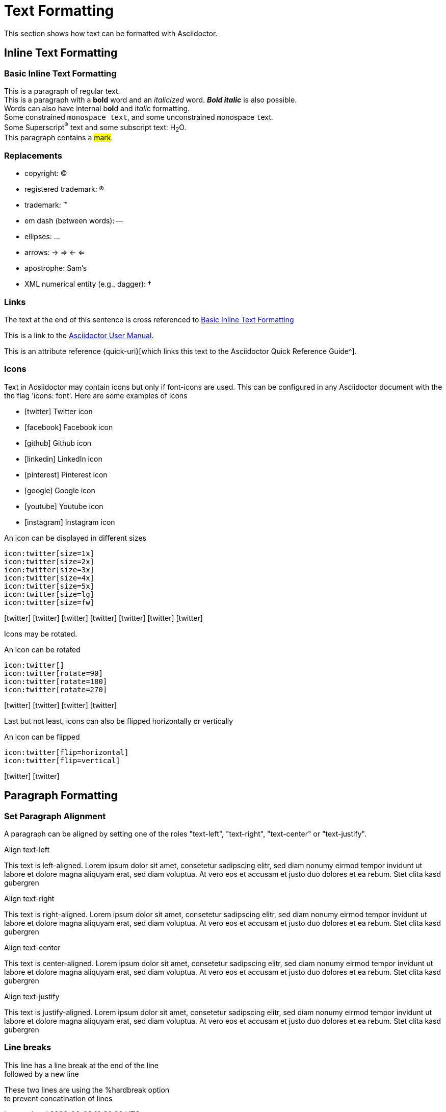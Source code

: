 = Text Formatting

This section shows how text can be formatted with Asciidoctor.

== Inline Text Formatting

[#basic]
=== Basic Inline Text Formatting

This is a paragraph of regular text. +
This is a paragraph with a *bold* word and an _italicized_ word. *_Bold italic_* is also possible. +
Words can also have internal b**ol**d and it__ali__c formatting. +
Some constrained `monospace text`, and some ``u``nconstrained ``m``onospace ``t``ext. +
Some Superscript^®^ text and some subscript text: H~2~O. +
This paragraph contains a #mark#.

=== Replacements

* copyright: (C)
* registered trademark: (R)
* trademark: (TM)
* em dash (between words): --
* ellipses: ...
* arrows: -> => <- <=
* apostrophe: Sam's
* XML numerical entity (e.g., dagger): &#8224;

=== Links

The text at the end of this sentence is cross referenced to <<basic,Basic Inline Text Formatting>>

This is a link to the https://asciidoctor.org/docs/user-manual/[Asciidoctor User Manual^].

This is an attribute reference {quick-uri}[which links this text to the Asciidoctor Quick Reference Guide^].

=== Icons
Text in Acsiidoctor may contain icons but only if font-icons are used. This can be configured in any Asciidoctor document with the the flag 'icons: font'. Here are some examples of icons

* icon:twitter[] Twitter icon
* icon:facebook[] Facebook icon
* icon:github[] Github icon
* icon:linkedin[] LinkedIn icon
* icon:pinterest[] Pinterest icon
* icon:google[] Google icon
* icon:youtube[] Youtube icon
* icon:instagram[] Instagram icon

.An icon can be displayed in different sizes
----
icon:twitter[size=1x]
icon:twitter[size=2x]
icon:twitter[size=3x]
icon:twitter[size=4x]
icon:twitter[size=5x]
icon:twitter[size=lg]
icon:twitter[size=fw]
----

icon:twitter[size=1x]
icon:twitter[size=2x]
icon:twitter[size=3x]
icon:twitter[size=4x]
icon:twitter[size=5x]
icon:twitter[size=lg]
icon:twitter[size=fw]

Icons may be rotated.

.An icon can be rotated
----
icon:twitter[]
icon:twitter[rotate=90]
icon:twitter[rotate=180]
icon:twitter[rotate=270]
----

icon:twitter[size=5x]
icon:twitter[rotate=90, size=5x]
icon:twitter[rotate=180, size=5x]
icon:twitter[rotate=270, size=5x]

Last but not least, icons can also be flipped horizontally or vertically

.An icon can be flipped
----
icon:twitter[flip=horizontal]
icon:twitter[flip=vertical]
----

icon:twitter[flip=horizontal, size=5x]
icon:twitter[flip=vertical, size=5x]

== Paragraph Formatting

=== Set Paragraph Alignment
A paragraph can be aligned by setting one of the roles "text-left", "text-right", "text-center" or "text-justify".

.Align text-left
[.text-left]
This text is left-aligned. Lorem ipsum dolor sit amet, consetetur sadipscing elitr, sed diam nonumy eirmod tempor invidunt ut labore et dolore magna aliquyam erat, sed diam voluptua. At vero eos et accusam et justo duo dolores et ea rebum. Stet clita kasd gubergren

.Align text-right
[.text-right]
This text is right-aligned. Lorem ipsum dolor sit amet, consetetur sadipscing elitr, sed diam nonumy eirmod tempor invidunt ut labore et dolore magna aliquyam erat, sed diam voluptua. At vero eos et accusam et justo duo dolores et ea rebum. Stet clita kasd gubergren

.Align text-center
[.text-center]
This text is center-aligned. Lorem ipsum dolor sit amet, consetetur sadipscing elitr, sed diam nonumy eirmod tempor invidunt ut labore et dolore magna aliquyam erat, sed diam voluptua. At vero eos et accusam et justo duo dolores et ea rebum. Stet clita kasd gubergren

.Align text-justify
[.text-justify]
This text is justify-aligned. Lorem ipsum dolor sit amet, consetetur sadipscing elitr, sed diam nonumy eirmod tempor invidunt ut labore et dolore magna aliquyam erat, sed diam voluptua. At vero eos et accusam et justo duo dolores et ea rebum. Stet clita kasd gubergren

=== Line breaks

This line has a line break at the end of the line +
followed by a new line

[%hardbreaks]
These two lines are using the %hardbreak option
to prevent concatination of lines


